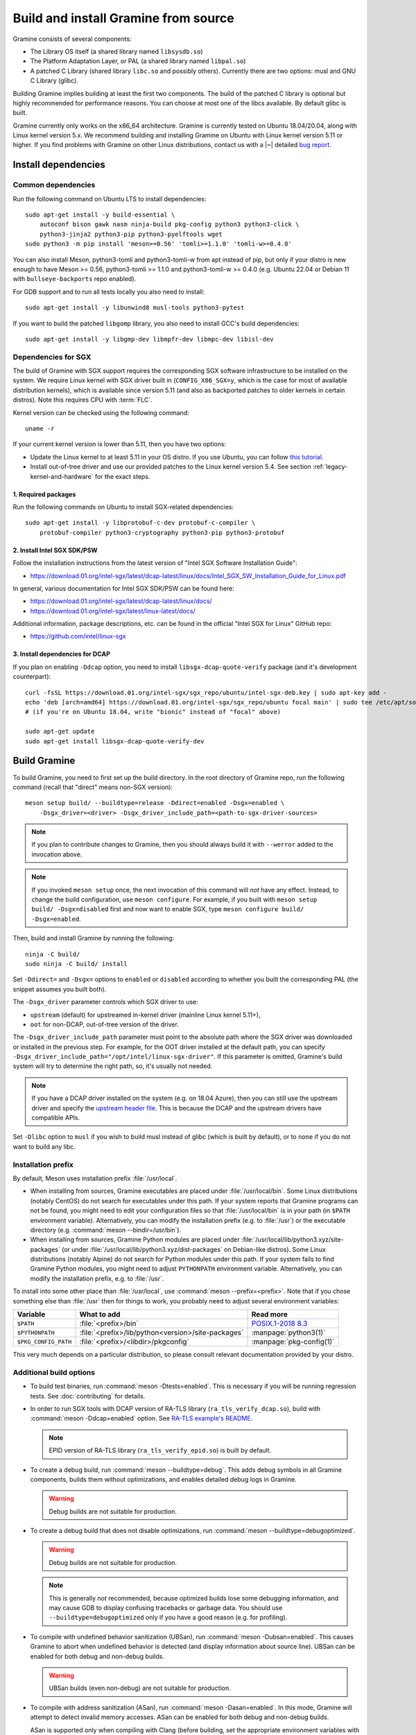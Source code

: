 Build and install Gramine from source
=====================================

.. highlight:: sh

Gramine consists of several components:

- The Library OS itself (a shared library named ``libsysdb.so``)
- The Platform Adaptation Layer, or PAL (a shared library named ``libpal.so``)
- A patched C Library (shared library ``libc.so`` and possibly others).
  Currently there are two options: musl and GNU C Library (glibc).

Building Gramine implies building at least the first two components. The
build of the patched C library is optional but highly recommended for
performance reasons. You can choose at most one of the libcs available. By
default glibc is built.

Gramine currently only works on the x86_64 architecture. Gramine is currently
tested on Ubuntu 18.04/20.04, along with Linux kernel version 5.x. We recommend
building and installing Gramine on Ubuntu with Linux kernel version 5.11 or
higher. If you find problems with Gramine on other Linux distributions, contact
us with a |~| detailed `bug report
<https://github.com/gramineproject/gramine/issues/new/choose>`__.

Install dependencies
--------------------

.. _common-dependencies:

Common dependencies
^^^^^^^^^^^^^^^^^^^

.. NOTE to anyone who will be sorting this list: build-essential should not be
   sorted together with others, because it is implicit when specifying package
   dependecies, so when copying to debian/control, it should be omitted

Run the following command on Ubuntu LTS to install dependencies::

    sudo apt-get install -y build-essential \
        autoconf bison gawk nasm ninja-build pkg-config python3 python3-click \
        python3-jinja2 python3-pip python3-pyelftools wget
    sudo python3 -m pip install 'meson>=0.56' 'tomli>=1.1.0' 'tomli-w>=0.4.0'

You can also install Meson, python3-tomli and python3-tomli-w from apt instead
of pip, but only if your distro is new enough to have Meson >= 0.56,
python3-tomli >= 1.1.0 and python3-tomli-w >= 0.4.0 (e.g. Ubuntu 22.04 or Debian
11 with ``bullseye-backports`` repo enabled).

For GDB support and to run all tests locally you also need to install::

    sudo apt-get install -y libunwind8 musl-tools python3-pytest

If you want to build the patched ``libgomp`` library, you also need to install
GCC's build dependencies::

    sudo apt-get install -y libgmp-dev libmpfr-dev libmpc-dev libisl-dev

Dependencies for SGX
^^^^^^^^^^^^^^^^^^^^

The build of Gramine with SGX support requires the corresponding SGX software
infrastructure to be installed on the system. We require Linux kernel with SGX
driver built in (``CONFIG_X86_SGX=y``, which is the case for most of available
distribution kernels), which is available since version 5.11 (and also as
backported patches to older kernels in certain distros). Note this requires CPU
with :term:`FLC`.

Kernel version can be checked using the following command::

       uname -r

If your current kernel version is lower than 5.11, then you have two options:

- Update the Linux kernel to at least 5.11 in your OS distro. If you use Ubuntu,
  you can follow `this tutorial
  <https://itsfoss.com/upgrade-linux-kernel-ubuntu/>`__.

- Install out-of-tree driver and use our provided patches to the Linux kernel
  version 5.4. See section :ref:`legacy-kernel-and-hardware` for the exact
  steps.

1. Required packages
""""""""""""""""""""
Run the following commands on Ubuntu to install SGX-related dependencies::

    sudo apt-get install -y libprotobuf-c-dev protobuf-c-compiler \
        protobuf-compiler python3-cryptography python3-pip python3-protobuf

2. Install Intel SGX SDK/PSW
""""""""""""""""""""""""""""

Follow the installation instructions from the latest version of "Intel SGX
Software Installation Guide":

- https://download.01.org/intel-sgx/latest/dcap-latest/linux/docs/Intel_SGX_SW_Installation_Guide_for_Linux.pdf

In general, various documentation for Intel SGX SDK/PSW can be found here:

- https://download.01.org/intel-sgx/latest/dcap-latest/linux/docs/
- https://download.01.org/intel-sgx/latest/linux-latest/docs/

Additional information, package descriptions, etc. can be found in the official
"Intel SGX for Linux" GitHub repo:

- https://github.com/intel/linux-sgx

3. Install dependencies for DCAP
""""""""""""""""""""""""""""""""

If you plan on enabling ``-Ddcap`` option, you need to install
``libsgx-dcap-quote-verify`` package (and it's development counterpart)::

   curl -fsSL https://download.01.org/intel-sgx/sgx_repo/ubuntu/intel-sgx-deb.key | sudo apt-key add -
   echo 'deb [arch=amd64] https://download.01.org/intel-sgx/sgx_repo/ubuntu focal main' | sudo tee /etc/apt/sources.list.d/intel-sgx.list
   # (if you're on Ubuntu 18.04, write "bionic" instead of "focal" above)

   sudo apt-get update
   sudo apt-get install libsgx-dcap-quote-verify-dev

Build Gramine
-------------

To build Gramine, you need to first set up the build directory. In the root
directory of Gramine repo, run the following command (recall that "direct" means
non-SGX version)::

   meson setup build/ --buildtype=release -Ddirect=enabled -Dsgx=enabled \
       -Dsgx_driver=<driver> -Dsgx_driver_include_path=<path-to-sgx-driver-sources>

.. note::

   If you plan to contribute changes to Gramine, then you should always build it
   with ``--werror`` added to the invocation above.

.. note::

   If you invoked ``meson setup`` once, the next invocation of this command will
   *not* have any effect. Instead, to change the build configuration, use
   ``meson configure``. For example, if you built with ``meson setup build/
   -Dsgx=disabled`` first and now want to enable SGX, type ``meson configure
   build/ -Dsgx=enabled``.

Then, build and install Gramine by running the following::

   ninja -C build/
   sudo ninja -C build/ install

Set ``-Ddirect=`` and ``-Dsgx=`` options to ``enabled`` or ``disabled``
according to whether you built the corresponding PAL (the snippet assumes you
built both).

The ``-Dsgx_driver`` parameter controls which SGX driver to use:

* ``upstream`` (default) for upstreamed in-kernel driver (mainline Linux kernel
  5.11+),
* ``oot`` for non-DCAP, out-of-tree version of the driver.

The ``-Dsgx_driver_include_path`` parameter must point to the absolute path
where the SGX driver was downloaded or installed in the previous step. For
example, for the OOT driver installed at the default path, you can specify
``-Dsgx_driver_include_path="/opt/intel/linux-sgx-driver"``. If this parameter
is omitted, Gramine's build system will try to determine the right path, so,
it's usually not needed.

.. note::

   If you have a DCAP driver installed on the system (e.g. on 18.04 Azure),
   then you can still use the upstream driver and specify the `upstream header
   file <https://git.kernel.org/pub/scm/linux/kernel/git/stable/linux.git/plain/arch/x86/include/uapi/asm/sgx.h?h=v5.11>`__.
   This is because the DCAP and the upstream drivers have compatible APIs.

Set ``-Dlibc`` option to ``musl`` if you wish to build musl instead of glibc
(which is built by default), or to ``none`` if you do not want to build any
libc.

Installation prefix
^^^^^^^^^^^^^^^^^^^

By default, Meson uses installation prefix :file:`/usr/local`.

- When installing from sources, Gramine executables are placed under
  :file:`/usr/local/bin`. Some Linux distributions (notably CentOS) do not
  search for executables under this path. If your system reports that Gramine
  programs can not be found, you might need to edit your configuration files so
  that :file:`/usr/local/bin` is in your path (in ``$PATH`` environment
  variable). Alternatively, you can modify the installation prefix (e.g. to
  :file:`/usr`) or the executable directory (e.g. :command:`meson
  --bindir=/usr/bin`).

- When installing from sources, Gramine Python modules are placed under
  :file:`/usr/local/lib/python3.xyz/site-packages` (or under
  :file:`/usr/local/lib/python3.xyz/dist-packages` on Debian-like distros). Some
  Linux distributions (notably Alpine) do not search for Python modules under
  this path. If your system fails to find Gramine Python modules, you might need
  to adjust ``PYTHONPATH`` environment variable. Alternatively, you can modify
  the installation prefix, e.g. to :file:`/usr`.

To install into some other place than :file:`/usr/local`, use :command:`meson
--prefix=<prefix>`. Note that if you chose something else than :file:`/usr`
then for things to work, you probably need to adjust several environment
variables:

=========================== ================================================== ========================
Variable                    What to add                                        Read more
=========================== ================================================== ========================
``$PATH``                   :file:`<prefix>/bin`                               `POSIX.1-2018 8.3`_
``$PYTHONPATH``             :file:`<prefix>/lib/python<version>/site-packages` :manpage:`python3(1)`
``$PKG_CONFIG_PATH``        :file:`<prefix>/<libdir>/pkgconfig`                :manpage:`pkg-config(1)`
=========================== ================================================== ========================

.. _POSIX.1-2018 8.3: https://pubs.opengroup.org/onlinepubs/9699919799/basedefs/V1_chap08.html#tag_08_03

This very much depends on a particular distribution, so please consult
relevant documentation provided by your distro.

Additional build options
^^^^^^^^^^^^^^^^^^^^^^^^

- To build test binaries, run :command:`meson -Dtests=enabled`. This is
  necessary if you will be running regression tests. See
  :doc:`contributing` for details.

- In order to run SGX tools with DCAP version of RA-TLS library
  (``ra_tls_verify_dcap.so``), build with :command:`meson -Ddcap=enabled` option.
  See `RA-TLS example's README <https://github.com/gramineproject/gramine/blob/master/CI-Examples/ra-tls-mbedtls/README.md>`__.

  .. note::
     EPID version of RA-TLS library (``ra_tls_verify_epid.so``) is built by
     default.

- To create a debug build, run :command:`meson --buildtype=debug`. This adds
  debug symbols in all Gramine components, builds them without optimizations,
  and enables detailed debug logs in Gramine.

  .. warning::
     Debug builds are not suitable for production.

- To create a debug build that does not disable optimizations, run
  :command:`meson --buildtype=debugoptimized`.

  .. warning::
     Debug builds are not suitable for production.

  .. note::
     This is generally *not* recommended, because optimized builds lose some
     debugging information, and may cause GDB to display confusing tracebacks or
     garbage data. You should use ``--buildtype=debugoptimized`` only if you
     have a good reason (e.g. for profiling).

- To compile with undefined behavior sanitization (UBSan), run
  :command:`meson -Dubsan=enabled`. This causes Gramine to abort when undefined
  behavior is detected (and display information about source line). UBSan can be
  enabled for both debug and non-debug builds.

  .. warning::
     UBSan builds (even non-debug) are not suitable for production.

- To compile with address sanitization (ASan), run
  :command:`meson -Dasan=enabled`. In this mode, Gramine will attempt to detect
  invalid memory accesses. ASan can be enabled for both debug and non-debug
  builds.

  ASan is supported only when compiling with Clang (before building, set the
  appropriate environment variables with :command:`export CC=clang CXX=clang++
  AS=clang`).

  .. warning::
     ASan builds (even non-debug) are not suitable for production.

- To build with ``-Werror``, run :command:`meson --werror`.

- To compile a patched version of GCC's OpenMP library (``libgomp``), install
  GCC's build prerequisites (see :ref:`common-dependencies`), and use
  :command:`meson -Dlibgomp=enabled`.

  The patched version has significantly better performance under SGX
  (``libgomp`` uses inline ``SYSCALL`` instructions for futex calls; our patch
  replaces them with a jump to Gramine LibOS, same as for ``glibc``).

  Building the patched ``libgomp`` library is disabled by default because it can
  take a long time: unfortunately, the only supported way of building
  ``libgomp`` is as part of a complete GCC build.

Prepare a signing key
---------------------

These instructions are only required for systems using Intel SGX that have not
already created a signing key.

The following command generates an |~| RSA 3072 key suitable for signing SGX
enclaves and stores it in :file:`{HOME}/.config/gramine/enclave-key.pem`.
Protect this key and do not disclose it to anyone::

   gramine-sgx-gen-private-key

After signing the application's manifest, users may ship the application and
Gramine binaries, along with an SGX-specific manifest (``.manifest.sgx``
extension), the SIGSTRUCT signature file (``.sig`` extension), and the
EINITTOKEN file (``.token`` extension) to execute on another SGX-enabled host.

Advanced: building without network access
-----------------------------------------

First, before you cut your network access, you need to download (or otherwise
obtain) a |~| checkout of Gramine repository and all wrapped subprojects'
distfiles. The files :file:`subprojects/{*}.wrap` describe those downloads and
their respective SHA-256 checksums. You can use :command:`meson subprojects
download` to download and check them automatically. Otherwise, you should put
all those distfiles into :file:`subprojects/packagecache` directory. Pay
attention to expected filenames as specified in wrap files. (You don't need to
checksum them separately, Meson will do that for you later if they're mismatched
or corrupted).

Alternatively, you can prepare a |~| "dist" tarball using :command:`meson dist`
command, which apart from Gramine code will contain all wrapped subprojects and
also git submodules. For this you need to create a |~| dummy builddir using
:command:`meson setup` command::

    meson setup build-dist/ \
        -Ddirect=disabled -Dsgx=disabled -Dskeleton=enabled \
        -Dlibc=glibc -Dlibgomp=enabled
    meson dist -C build-dist/ --no-tests --include-subprojects --formats=gztar

The options specified with ``-D`` (especially ``-Dlibc`` and ``-Dlibgomp``) are
important, because they determine which subprojects will be included in the
tarball. They need to match what you intend to build. The command
:command:`meson dist` still needs network access, because it downloads
subprojects and checks out git submodules. The tarballs are located in
:file:`build-dist/meson-dist`. You can adjust ``--formats`` option to your
needs.

You can now sever your network connection::

    sudo unshare -n su "$USER"

If you build from dist tarball, unpack it and :command:`cd` to the main
directory. If not, go to the repository checkout where you've downloaded
:file:`subproject/packagecache`. In either case, you can now :command:`meson
setup` your build directory with the switch ``--wrap-mode=nodownload``, which
prevents Meson from downloading subprojects. Those subprojects should already be
downloaded and if you didn't :command:`unshare -n`, it prevents a |~| mistake.
Proceed with compiling and installing as usual.

::

    meson setup build/ --prefix=/usr --wrap-mode=nodownload \
        -Ddirect=enabled -Dsgx=enabled -Dsgx_driver=upstream
    meson compile -C build/
    meson install -C build/


.. _legacy-kernel-and-hardware:

Legacy kernel and hardware
--------------------------

Although we recommend kernel version 5.11 or later, Gramine can be run on older
kernels with out-of-tree SGX driver. OOT driver is also the only possibility to
run Gramine on non-FLC hardware. In this configuration, we require kernel at
least 5.4, and for kernels between 5.4 (inclusive) and 5.9 (exclusive) we
additionally require FSGSBASE patchset (see below).

Beware that some enterprise distributions provide kernels that report some old
version, but actually provide upstream SGX driver that has been backported (like
RHEL and derivatives since version 8, which has nominally kernel 4.18). If you
have one of those enterprise kernels, this section does not apply. If in doubt,
check kernel's ``.config`` and consult your distro documentation.

1. Install Linux kernel with patched FSGSBASE
^^^^^^^^^^^^^^^^^^^^^^^^^^^^^^^^^^^^^^^^^^^^^

FSGSBASE is a feature in recent processors which allows direct access to the FS
and GS segment base addresses. For more information about FSGSBASE and its
benefits, see `this discussion <https://lwn.net/Articles/821719>`__.

FSGSBASE patchset was merged in Linux kernel version 5.9, so if your kernel
version is 5.9 or higher, then the FSGSBASE feature is already supported and you
can skip this step. For older kernels it is available as `separate patches
<https://github.com/oscarlab/graphene-sgx-driver/tree/master/fsgsbase_patches>`__.
(Note that Gramine was prevously called *Graphene* and was hosted under
a different organization, hence the name of the linked repository.)

The following instructions to patch and compile a Linux kernel with FSGSBASE
support below are written around Ubuntu 18.04 LTS (Bionic Beaver) with a Linux
5.4 LTS stable kernel but can be adapted for other distros as necessary. These
instructions ensure that the resulting kernel has FSGSBASE support.

#. Clone the repository with patches::

       git clone https://github.com/oscarlab/graphene-sgx-driver

#. Setup a build environment for kernel development following `the instructions
   in the Ubuntu wiki <https://wiki.ubuntu.com/KernelTeam/GitKernelBuild>`__.
   Clone Linux version 5.4 via::

       git clone --single-branch --branch linux-5.4.y \
           https://git.kernel.org/pub/scm/linux/kernel/git/stable/linux.git
       cd linux

#. Apply the provided FSGSBASE patches to the kernel source tree::

       git am <graphene-sgx-driver>/fsgsbase_patches/*.patch

   The conversation regarding this patchset can be found in the kernel mailing
   list archives `here
   <https://lore.kernel.org/lkml/20200528201402.1708239-1-sashal@kernel.org>`__.

#. Build and install the kernel following `the instructions in the Ubuntu wiki
   <https://wiki.ubuntu.com/KernelTeam/GitKernelBuild>`__.

#. After rebooting, verify the patched kernel is the one that has been booted
   and is running::

       uname -r

#. Also verify that the patched kernel supports FSGSBASE (the below command
   must return that bit 1 is set)::

       # Linux kernel doesn't support FSGSBASE: patch or use higher version!
       $ LD_SHOW_AUXV=1 /bin/true | grep AT_HWCAP2
       AT_HWCAP2:       0x0

       # Linux kernel supports FSGSBASE (example where only bit 1 is set)
       $ LD_SHOW_AUXV=1 /bin/true | grep AT_HWCAP2
       AT_HWCAP2:       0x2

After the patched Linux kernel is installed, you may proceed with installations
of other SGX software infrastructure: the Intel SGX Linux driver, the Intel SGX
SDK/PSW, and Gramine itself.

2. Install the Intel SGX driver
^^^^^^^^^^^^^^^^^^^^^^^^^^^^^^^

This step depends on your hardware and kernel version. Note that if your kernel
version is 5.11 or higher, then the Intel SGX driver is already installed and
you can skip this step.

If you have an older CPU without :term:`FLC` support, you need to download and
install the following out-of-tree (OOT) Intel SGX driver:

- https://github.com/intel/linux-sgx-driver

For this driver, you need to set ``vm.mmap_min_addr=0`` in the system (*only
required for the legacy SGX driver and not needed for newer DCAP/in-kernel
drivers*)::

   sudo sysctl vm.mmap_min_addr=0

Note that this is an inadvisable configuration for production systems.

Alternatively, if your CPU supports :term:`FLC`, you can choose to install the
DCAP version of the Intel SGX driver from:

- https://github.com/intel/SGXDataCenterAttestationPrimitives
